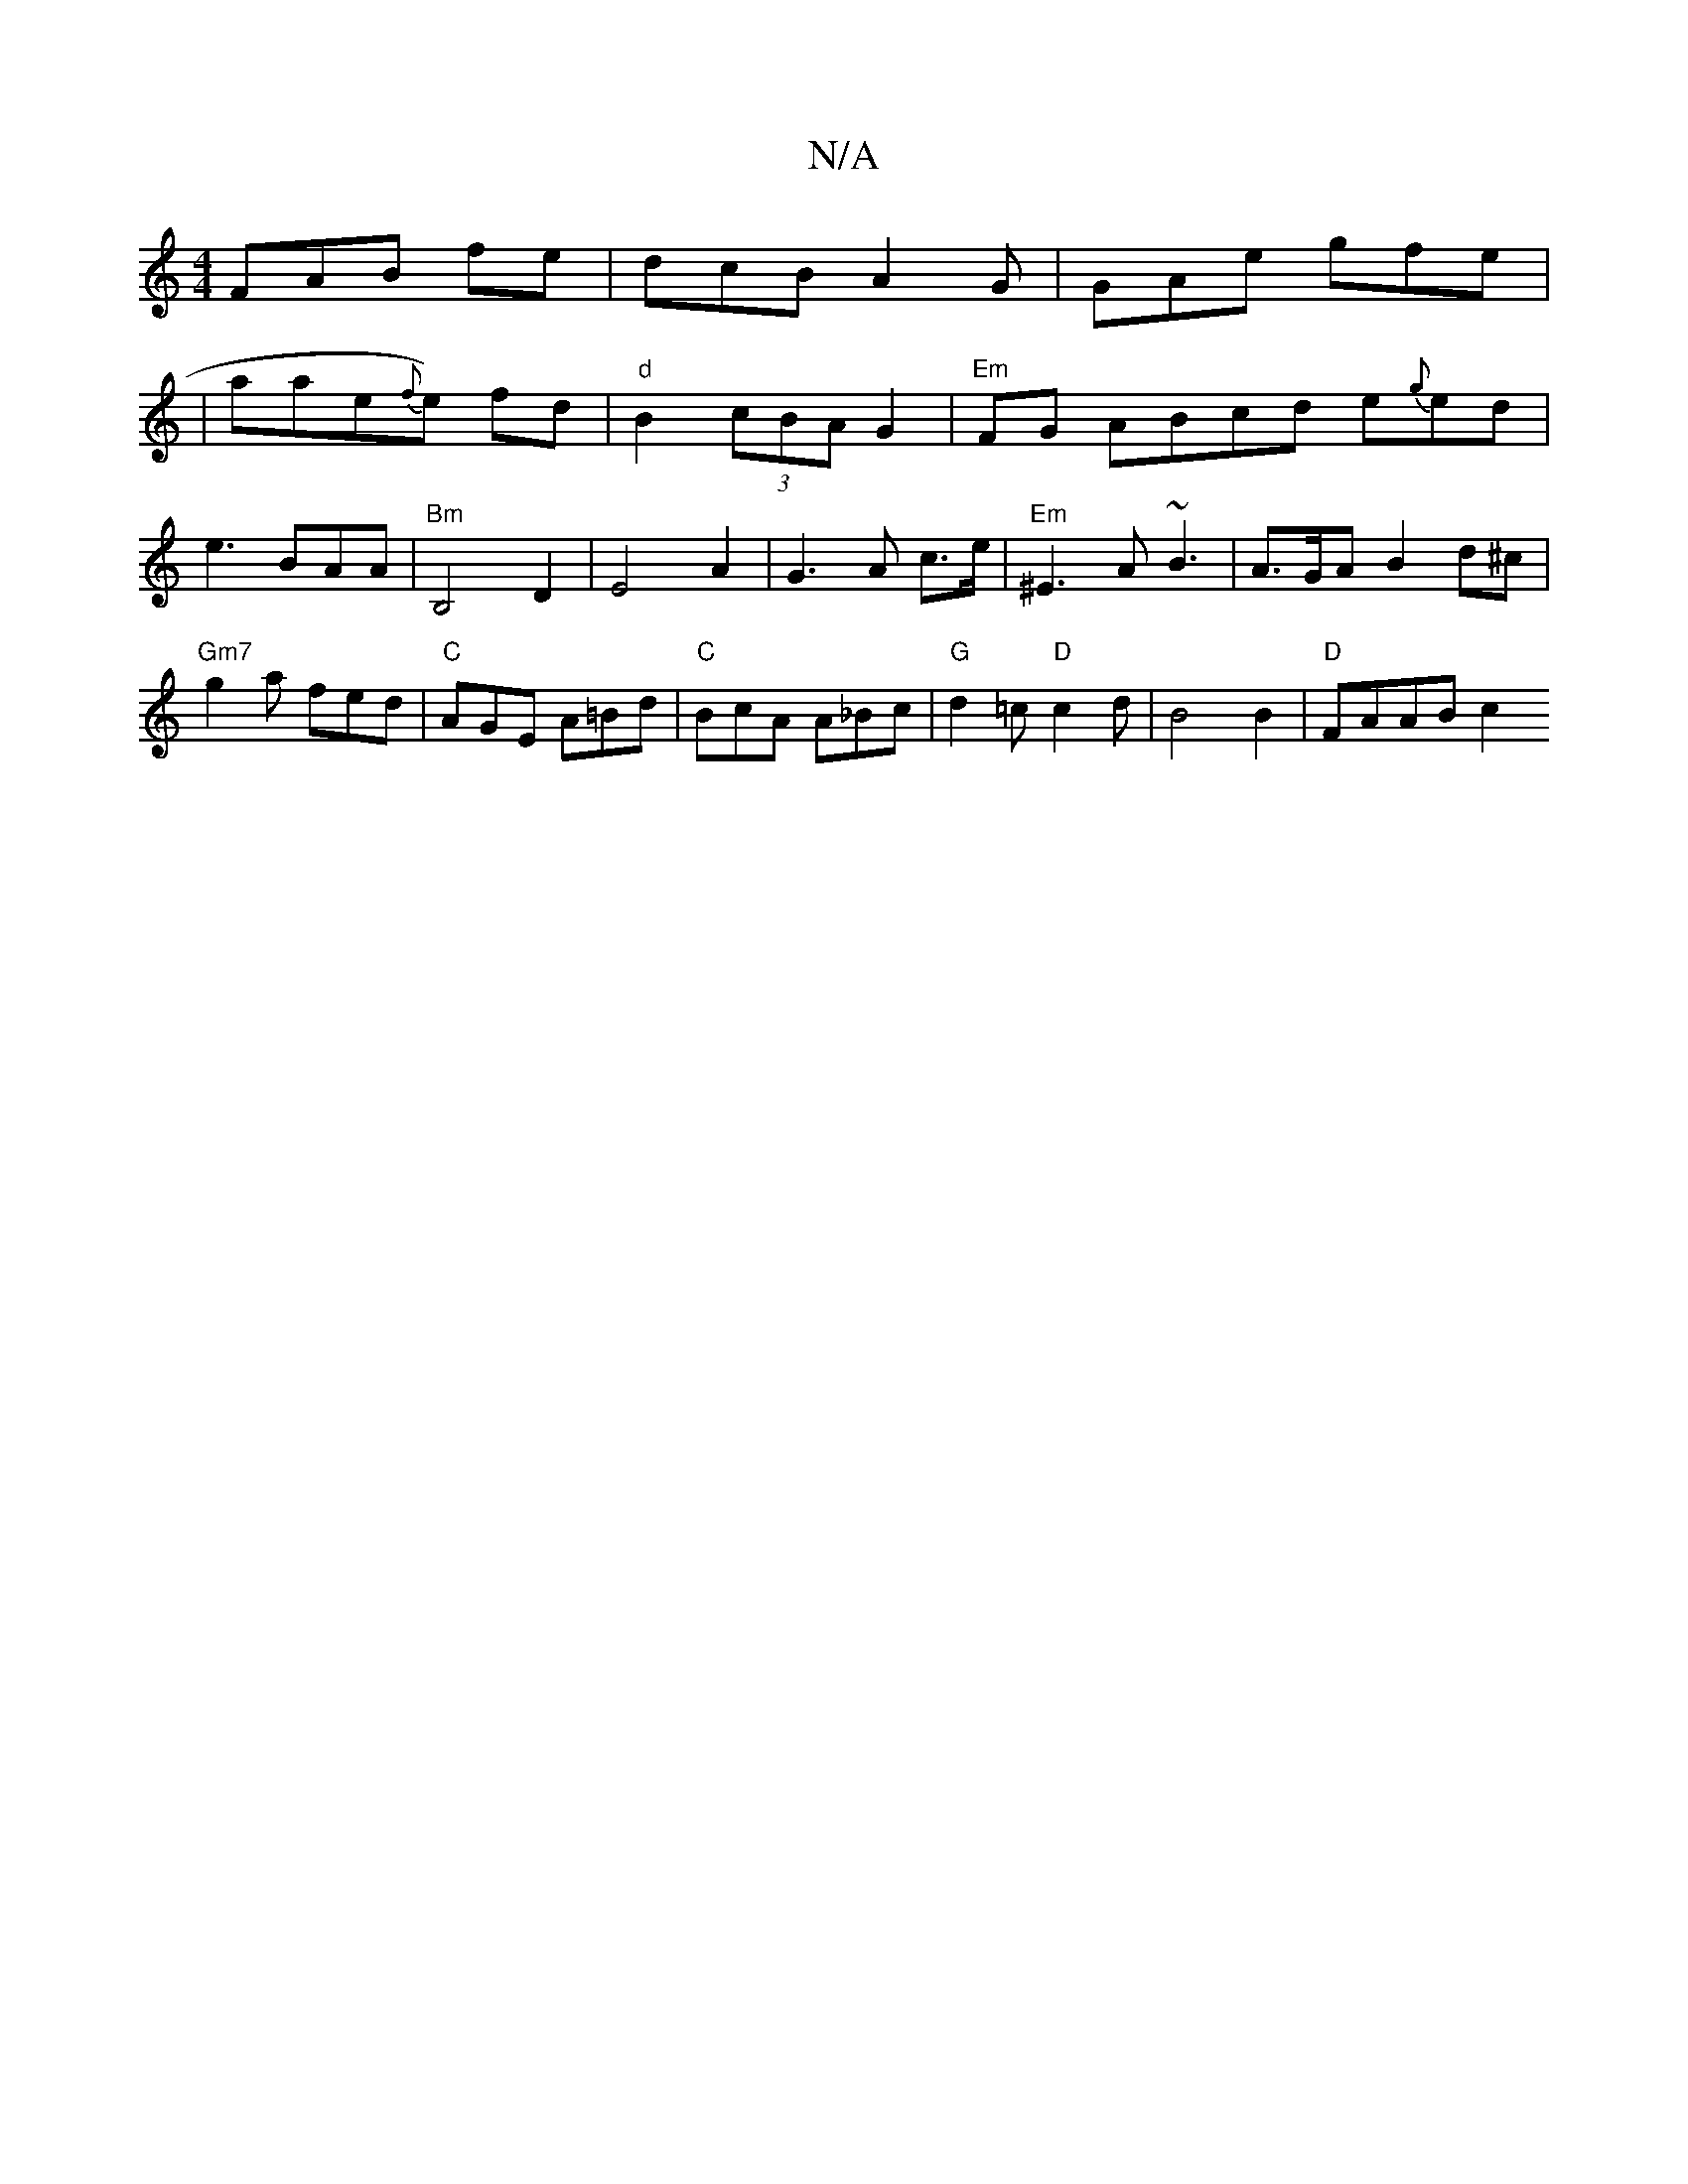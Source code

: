 X:1
T:N/A
M:4/4
R:N/A
K:Cmajor
F}AB fe|dcB A2G|GAe gfe|
|alae{f}e) fd-|"d"B2 (3cBA G2 |"Em"FG ABcd e{g}ed|e3BAA|"Bm"B,4 D2|E4 A2|G3A c>e|"Em"^E3A ~B3|A>GA B2 d^c|"Gm7"g2a fed|"C"AGE A=Bd|"C"BcA A_Bc|"G"d2=c "D" c2 d|B4B2|"D"FAAB c2